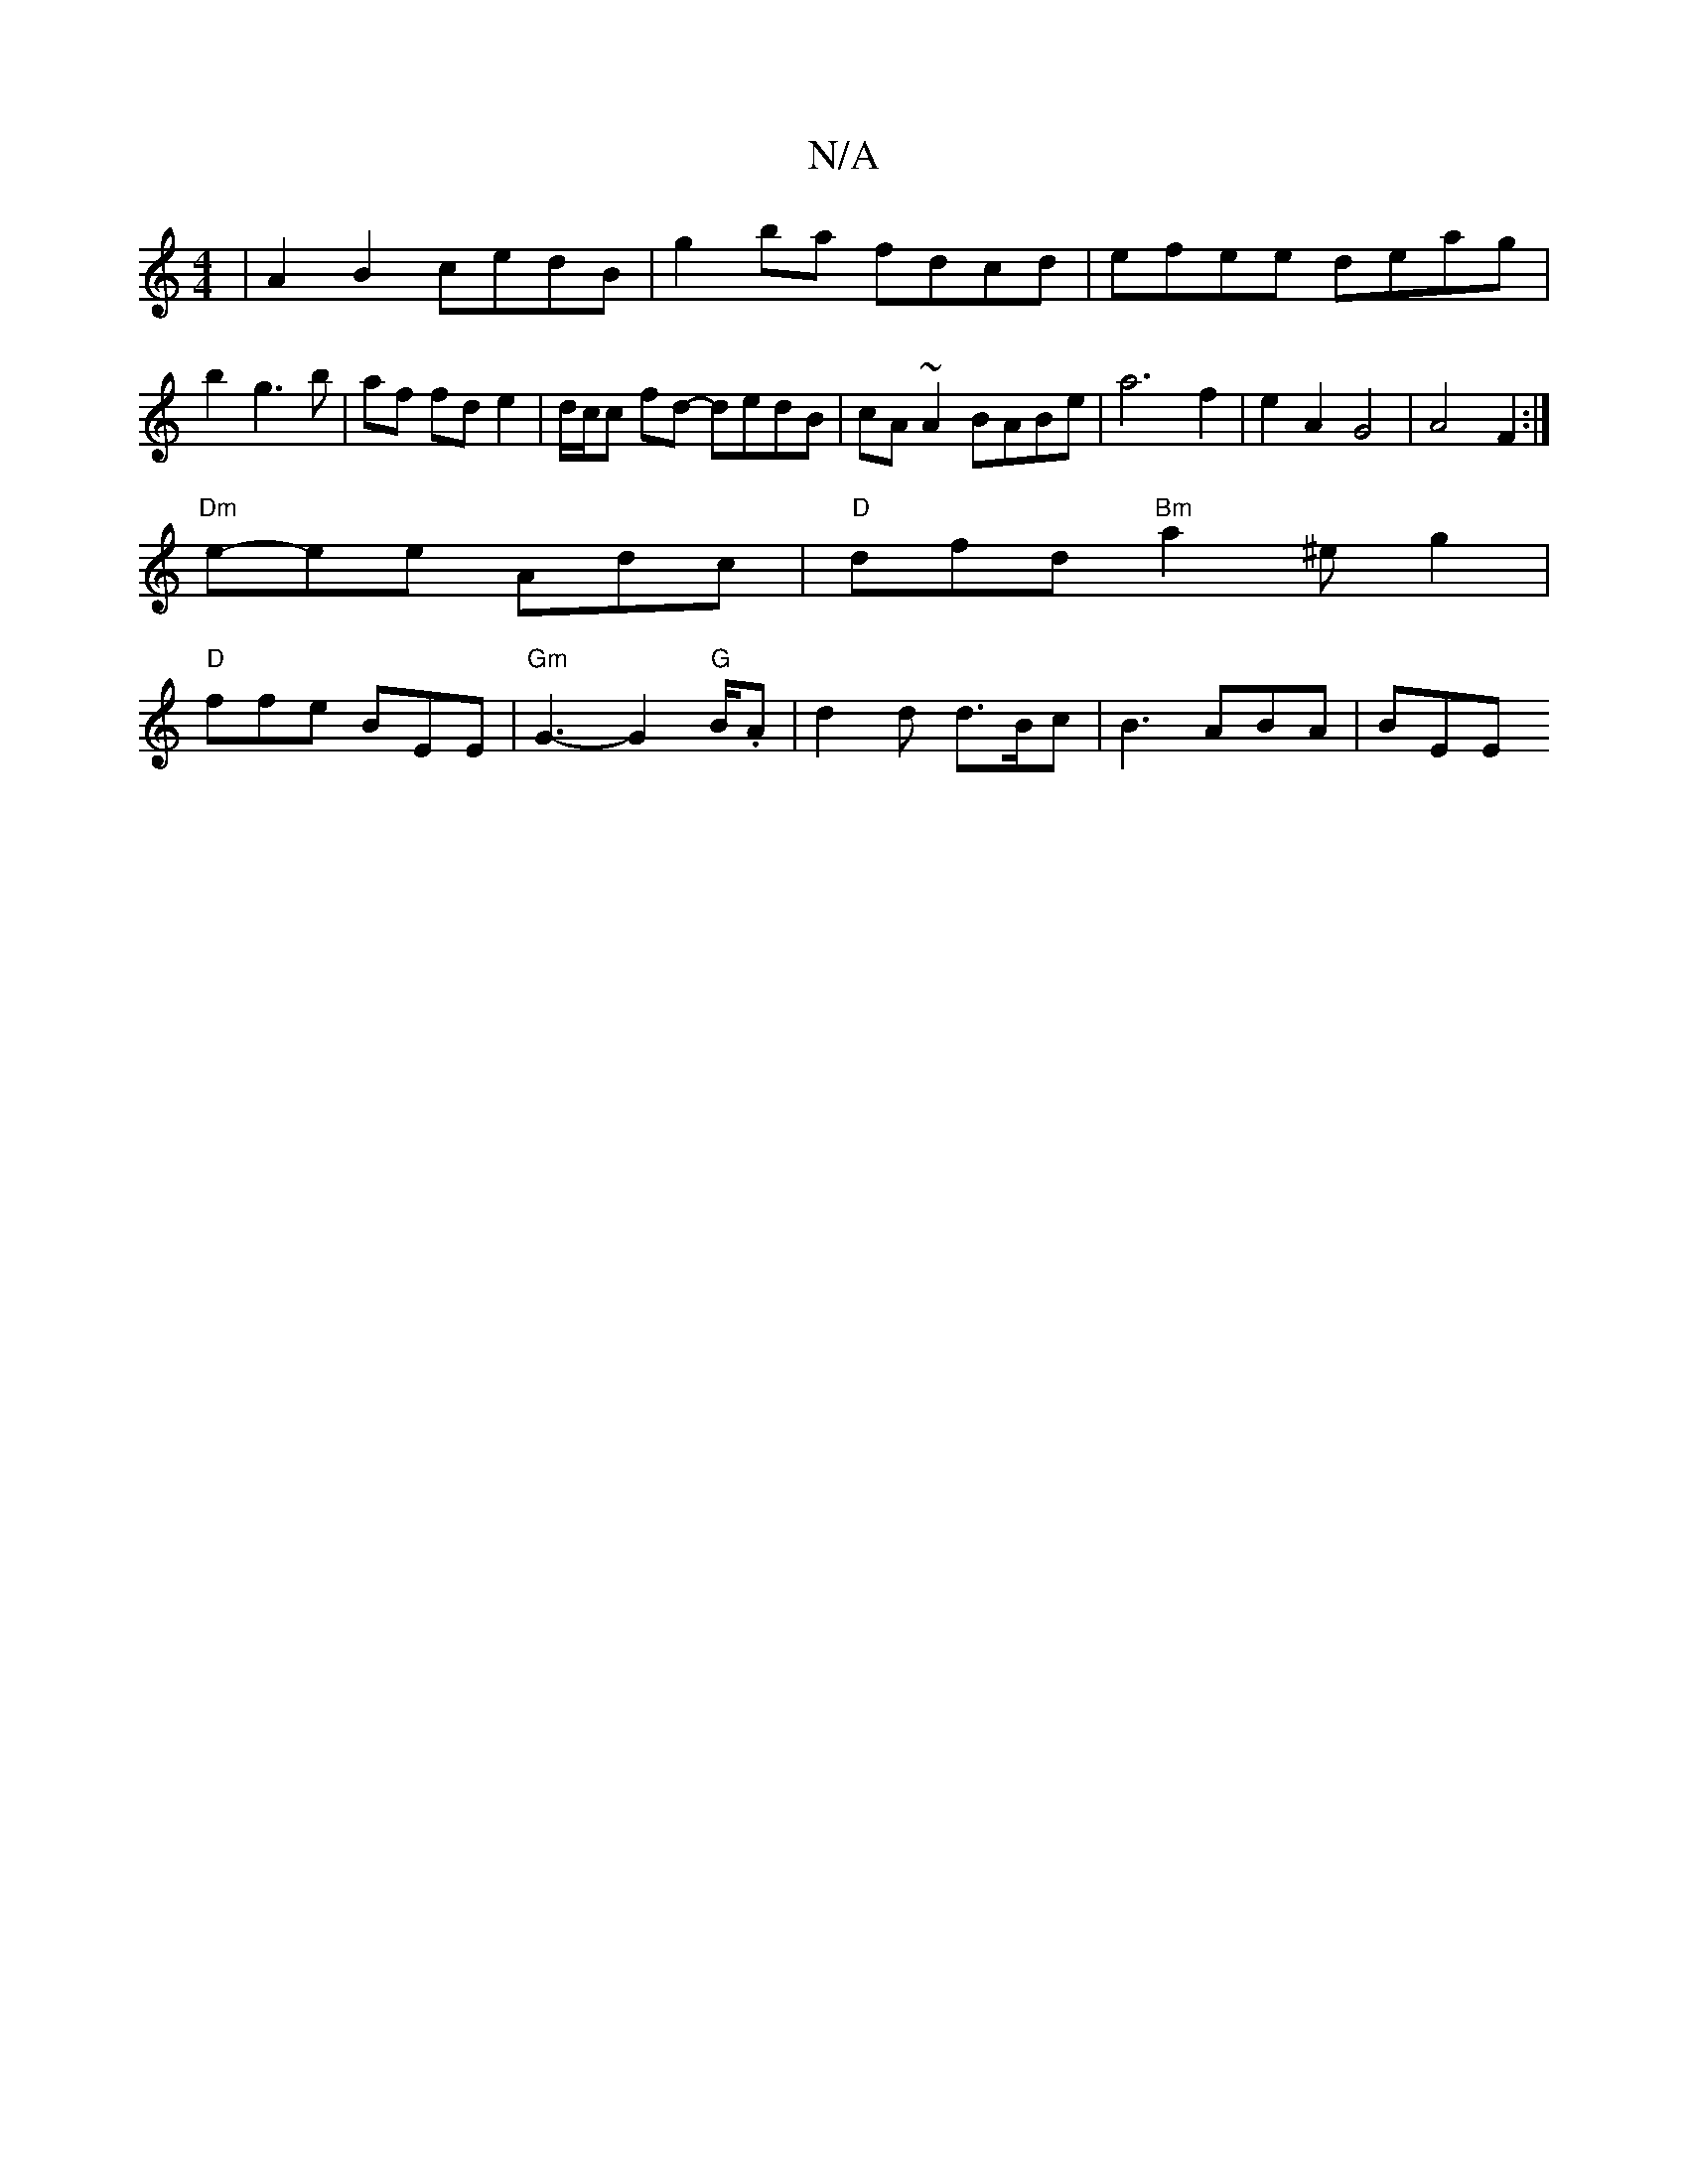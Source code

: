 X:1
T:N/A
M:4/4
R:N/A
K:Cmajor
 | A2 B2 cedB | g2 ba fdcd | efee deag | b2g3b|af fd e2|d/c/c fd- dedB|cA~A2 BABe | a6 f2 | e2 A2 G4| A4 F2 :|
"Dm"e-ee Adc|"D"dfd "Bm"a2^eg2|
"D"ffe BEE | "Gm"G3- G2"G"B/2.A| d2d d>Bc | B3 ABA | BEE 